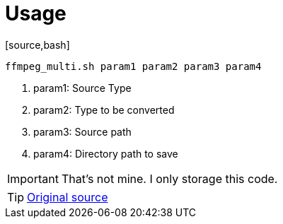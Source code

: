 = Usage
[source,bash]

----
ffmpeg_multi.sh param1 param2 param3 param4
----

. param1: Source Type
. param2: Type to be converted
. param3: Source path
. param4: Directory path to save 

IMPORTANT: That's not mine. I only storage this code.

TIP: link:https://linuxconfig.org/how-to-use-ffmpeg-to-convert-multiple-media-files-at-once-on-linux[Original source]
